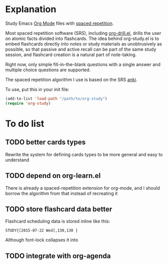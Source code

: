 * Explanation
Study Emacs [[http://orgmode.org][Org Mode]] files with [[http://en.wikipedia.org/wiki/Spaced_repetition][spaced repetition]].

Most spaced repetition software (SRS), including [[http://orgmode.org/worg/org-contrib/org-drill.html][org-drill.el]], drills the user
on atomic facts divided into flashcards. The idea behind org-study.el is to
embed flashcards directly into notes or study materials as unobtrusively as
possible, so that passive and active recall can be part of the same study
session, and flashcard creation is a natural part of note-taking.

Right now, only simple fill-in-the-blank questions with a single
answer and multiple choice questions are supported.

The spaced repetition algorithm I use is based on the SRS [[http://ankisrs.net/][anki]].

To use, put this in your init file:

#+BEGIN_SRC emacs-lisp
  (add-to-list 'load-path "/path/to/org-study")
  (require 'org-study)
#+END_SRC
* To do list
** TODO better cards types
Rewrite the system for defining cards types to be more general and easy to
understand
** TODO depend on org-learn.el
There is already a spaced-repetition extension for org-mode, and I should borrow
the algorithm from that instead of recreating it
** TODO store flashcard data better
Flashcard scheduling data is stored inline like this:

#+BEGIN_EXAMPLE
  STUDY{[2015-07-22 Wed],130,130 }
#+END_EXAMPLE

Although font-lock collapses it into 
** TODO integrate with org-agenda
